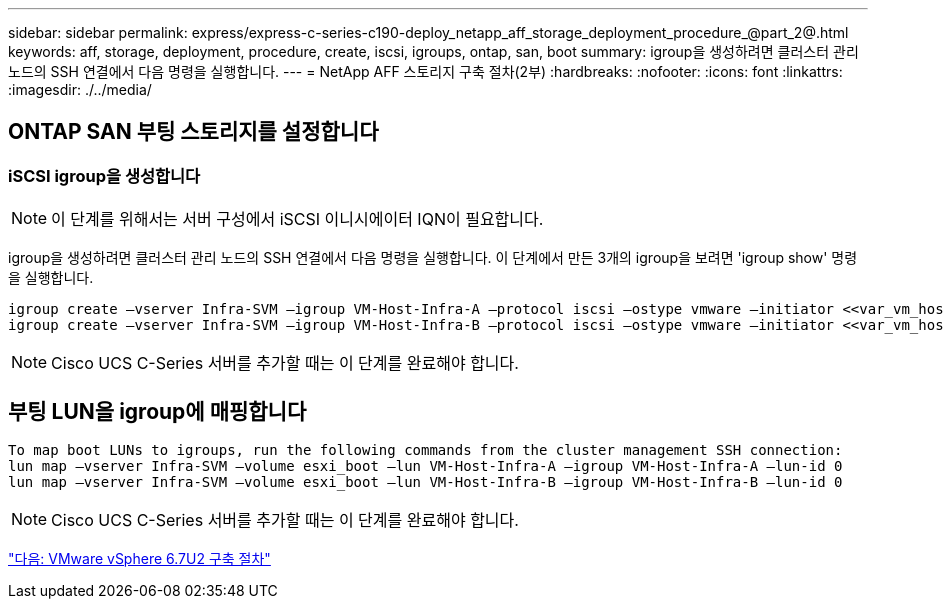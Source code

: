 ---
sidebar: sidebar 
permalink: express/express-c-series-c190-deploy_netapp_aff_storage_deployment_procedure_@part_2@.html 
keywords: aff, storage, deployment, procedure, create, iscsi, igroups, ontap, san, boot 
summary: igroup을 생성하려면 클러스터 관리 노드의 SSH 연결에서 다음 명령을 실행합니다. 
---
= NetApp AFF 스토리지 구축 절차(2부)
:hardbreaks:
:nofooter: 
:icons: font
:linkattrs: 
:imagesdir: ./../media/




== ONTAP SAN 부팅 스토리지를 설정합니다



=== iSCSI igroup을 생성합니다


NOTE: 이 단계를 위해서는 서버 구성에서 iSCSI 이니시에이터 IQN이 필요합니다.

igroup을 생성하려면 클러스터 관리 노드의 SSH 연결에서 다음 명령을 실행합니다. 이 단계에서 만든 3개의 igroup을 보려면 'igroup show' 명령을 실행합니다.

....
igroup create –vserver Infra-SVM –igroup VM-Host-Infra-A –protocol iscsi –ostype vmware –initiator <<var_vm_host_infra_a_iSCSI-A_vNIC_IQN>>,<<var_vm_host_infra_a_iSCSI-B_vNIC_IQN>>
igroup create –vserver Infra-SVM –igroup VM-Host-Infra-B –protocol iscsi –ostype vmware –initiator <<var_vm_host_infra_b_iSCSI-A_vNIC_IQN>>,<<var_vm_host_infra_b_iSCSI-B_vNIC_IQN>>
....

NOTE: Cisco UCS C-Series 서버를 추가할 때는 이 단계를 완료해야 합니다.



== 부팅 LUN을 igroup에 매핑합니다

....
To map boot LUNs to igroups, run the following commands from the cluster management SSH connection:
lun map –vserver Infra-SVM –volume esxi_boot –lun VM-Host-Infra-A –igroup VM-Host-Infra-A –lun-id 0
lun map –vserver Infra-SVM –volume esxi_boot –lun VM-Host-Infra-B –igroup VM-Host-Infra-B –lun-id 0
....

NOTE: Cisco UCS C-Series 서버를 추가할 때는 이 단계를 완료해야 합니다.

link:express-c-series-c190-design_vmware_vsphere_6.7u2_deployment_procedure.html["다음: VMware vSphere 6.7U2 구축 절차"]
